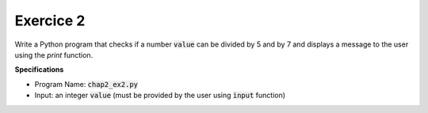 Exercice 2
++++++++++

Write a Python program that checks if a number :code:`value` can be divided by 5 and by 7 and displays a message to the user using the `print` function.

**Specifications**

* Program Name: :code:`chap2_ex2.py`
* Input: an integer :code:`value` (must be provided by the user using :code:`input` function)
